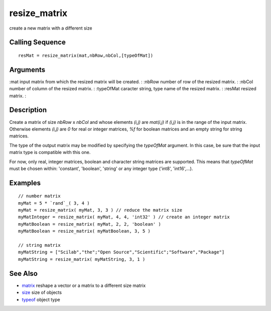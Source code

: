 


resize_matrix
=============

create a new matrix with a different size



Calling Sequence
~~~~~~~~~~~~~~~~


::

    resMat = resize_matrix(mat,nbRow,nbCol,[typeOfMat])




Arguments
~~~~~~~~~

:mat input matrix from which the resized matrix will be created.
: :nbRow number of row of the resized matrix.
: :nbCol number of column of the resized matrix.
: :typeOfMat caracter string, type name of the resized matrix.
: :resMat resized matrix.
:



Description
~~~~~~~~~~~

Create a matrix of size `nbRow` x `nbCol` and whose elements `(i,j)`
are `mat(i,j)` if `(i,j)` is in the range of the input matrix.
Otherwise elements `(i,j)` are `0` for real or integer matrices, `%f`
for boolean matrices and an empty string for string matrices.

The type of the output matrix may be modified by specifying the
`typeOfMat` argument. In this case, be sure that the input matrix type
is compatible with this one.

For now, only real, integer matrices, boolean and character string
matrices are supported. This means that `typeOfMat` must be chosen
within: 'constant', 'boolean', 'string' or any integer type ('int8',
'int16',...).



Examples
~~~~~~~~


::

    // number matrix
    myMat = 5 * `rand`_( 3, 4 )
    myMat = resize_matrix( myMat, 3, 3 ) // reduce the matrix size
    myMatInteger = resize_matrix( myMat, 4, 4, 'int32' ) // create an integer matrix
    myMatBoolean = resize_matrix( myMat, 2, 2, 'boolean' )
    myMatBoolean = resize_matrix( myMatBoolean, 3, 5 )
    
    // string matrix
    myMatString = ["Scilab","the";"Open Source","Scientific";"Software","Package"]
    myMatString = resize_matrix( myMatString, 3, 1 )




See Also
~~~~~~~~


+ `matrix`_ reshape a vector or a matrix to a different size matrix
+ `size`_ size of objects
+ `typeof`_ object type


.. _typeof: typeof.html
.. _size: size.html
.. _matrix: matrix.html


